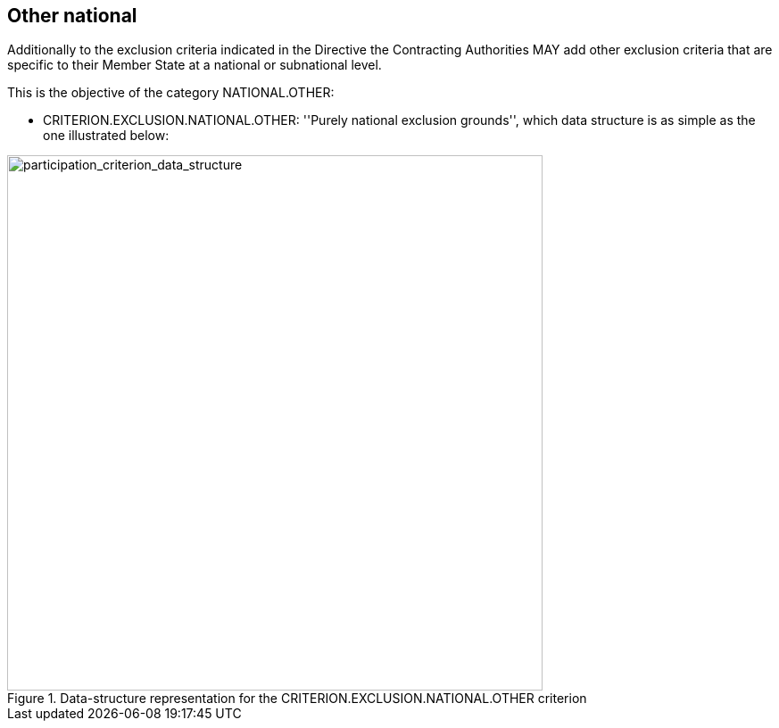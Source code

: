 ifndef::imagesdir[:imagesdir: images]

[.text-left]
== Other national

Additionally to the exclusion criteria indicated in the Directive the Contracting Authorities MAY 
add other exclusion criteria that are specific to their Member State at a national or subnational 
level.

This is the objective of the category NATIONAL.OTHER:

	* CRITERION.EXCLUSION.NATIONAL.OTHER: ''Purely national exclusion grounds'', 
	which data structure is as simple as the one illustrated below:
	
[.text-center]
[[national_other_data_structure]]
.Data-structure representation for the CRITERION.EXCLUSION.NATIONAL.OTHER criterion
image::21_misinterpretation_criterion_data_struct.png[alt="participation_criterion_data_structure", width="600"]

